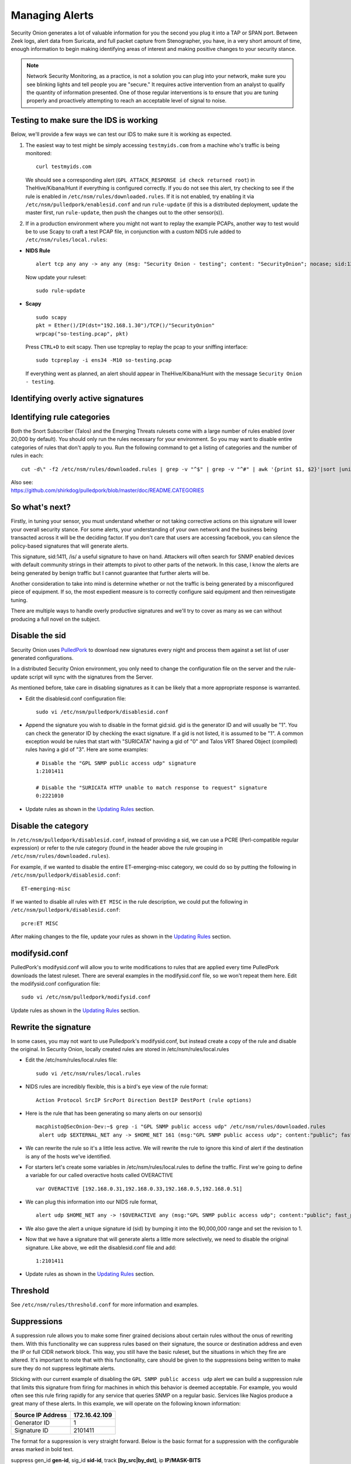 Managing Alerts
===============

Security Onion generates a lot of valuable information for you the
second you plug it into a TAP or SPAN port. Between Zeek logs, alert data
from Suricata, and full packet capture from Stenographer, you have,
in a very short amount of time, enough information to begin making
identifying areas of interest and making positive changes to your
security stance.

.. note::

   Network Security Monitoring, as a practice, is not a solution
   you can plug into your network, make sure you see blinking lights and
   tell people you are "secure." It requires active intervention from an
   analyst to qualify the quantity of information presented. One of those
   regular interventions is to ensure that you are tuning properly and
   proactively attempting to reach an acceptable level of signal to noise.

Testing to make sure the IDS is working
---------------------------------------

Below, we'll provide a few ways we can test our IDS to
make sure it is working as expected.

#. The easiest way to test might be simply accessing ``testmyids.com``
   from a machine who's traffic is being monitored:

   ::
   
      curl testmyids.com

   We should see a corresponding alert (``GPL ATTACK_RESPONSE id check returned root``) in TheHive/Kibana/Hunt if everything is configured correctly. If you do not see this alert, try checking to see if the rule is enabled in ``/etc/nsm/rules/downloaded.rules``. If it is not enabled, try enabling it via ``/etc/nsm/pulledpork/enablesid.conf`` and run ``rule-update`` (if this is a distributed deployment, update the master first, run ``rule-update``, then push the changes out to the other sensor(s)).

#. If in a production environment where you might not want to replay the example PCAPs, another way to test would be to use Scapy to craft a test PCAP file, in conjunction with a custom NIDS rule added to ``/etc/nsm/rules/local.rules``:

-  **NIDS Rule**

   ::

     alert tcp any any -> any any (msg: "Security Onion - testing"; content: "SecurityOnion"; nocase; sid:1234567;)

   Now update your ruleset:
   
   ::
   
      sudo rule-update

-  **Scapy**

   ::
   
      sudo scapy
      pkt = Ether()/IP(dst="192.168.1.30")/TCP()/"SecurityOnion"
      wrpcap("so-testing.pcap", pkt)
   
   Press ``CTRL+D`` to exit scapy.  Then use tcpreplay to replay the pcap to your sniffing interface:
   
   ::
   
     sudo tcpreplay -i ens34 -M10 so-testing.pcap

   If everything went as planned, an alert should appear in TheHive/Kibana/Hunt with the message ``Security Onion - testing``.

Identifying overly active signatures
------------------------------------



Identifying rule categories
---------------------------

Both the Snort Subscriber (Talos) and the Emerging Threats rulesets come
with a large number of rules enabled (over 20,000 by default). You
should only run the rules necessary for your environment. So you may
want to disable entire categories of rules that don't apply to you. Run
the following command to get a listing of categories and the number of
rules in each:

::

    cut -d\" -f2 /etc/nsm/rules/downloaded.rules | grep -v "^$" | grep -v "^#" | awk '{print $1, $2}'|sort |uniq -c |sort -nr

| Also see:
| https://github.com/shirkdog/pulledpork/blob/master/doc/README.CATEGORIES


So what's next?
---------------

Firstly, in tuning your sensor, you must understand whether or not taking corrective actions on this signature will lower your overall security stance. For some alerts, your understanding of your own network and the business being transacted across it will be the deciding factor. If you don't care that users are accessing facebook, you can silence the policy-based signatures that will generate alerts.

This signature, sid:1411, /is/ a useful signature to have on hand. Attackers will often search for SNMP enabled devices with default community strings in their attempts to pivot to other parts of the network. In this case, I know the alerts are being generated by benign traffic but I cannot guarantee that further alerts will be.

Another consideration to take into mind is determine whether or not the traffic is being generated by a misconfigured piece of equipment. If so, the most expedient measure is to correctly configure said equipment and then reinvestigate tuning.

There are multiple ways to handle overly productive signatures and we'll try to cover as many as we can without producing a full novel on the subject.

Disable the sid
---------------

Security Onion uses `PulledPork <https://github.com/shirkdog/pulledpork>`__ to download new signatures every night and process them against a set list of user generated configurations.

In a distributed Security Onion environment, you only need to change the configuration file on the server and the rule-update script will sync with the signatures from the Server.

As mentioned before, take care in disabling signatures as it can be likely that a more appropriate response is warranted.

-  Edit the disablesid.conf configuration file:

   ::

        sudo vi /etc/nsm/pulledpork/disablesid.conf

-  Append the signature you wish to disable in the format gid:sid. gid is the generator ID and will usually be "1". You can
   check the generator ID by checking the exact signature. If a gid is not listed, it is assumed to be "1".  A common exception would be rules that start with "SURICATA" having a gid of "0" and Talos VRT Shared Object (compiled) rules having a gid of "3".  Here are some examples:

   ::

        # Disable the "GPL SNMP public access udp" signature
        1:2101411
        
        # Disable the "SURICATA HTTP unable to match response to request" signature
        0:2221010

-  Update rules as shown in the `Updating Rules <https://securityonion.readthedocs.io/en/latest/rules.html#updating-rules>`_ section.

Disable the category
--------------------

In ``/etc/nsm/pulledpork/disablesid.conf``, instead of providing a sid,
we can use a PCRE (Perl-compatible regular expression) or refer to the
rule category (found in the header above the rule grouping in
``/etc/nsm/rules/downloaded.rules``).

For example, if we wanted to disable the entire ET-emerging-misc
category, we could do so by putting the following in
``/etc/nsm/pulledpork/disablesid.conf``:

::

   ET-emerging-misc

If we wanted to disable all rules with ``ET MISC`` in the rule
description, we could put the following in
``/etc/nsm/pulledpork/disablesid.conf``:

::

   pcre:ET MISC

After making changes to the file, update your rules as shown in the `Updating Rules <https://securityonion.readthedocs.io/en/latest/rules.html#updating-rules>`_ section.

modifysid.conf
--------------

PulledPork's modifysid.conf will allow you to write modifications to
rules that are applied every time PulledPork downloads the latest
ruleset. There are several examples in the modifysid.conf file, so we
won't repeat them here. Edit the modifysid.conf configuration file:

::

        sudo vi /etc/nsm/pulledpork/modifysid.conf

Update rules as shown in the `Updating Rules <https://securityonion.readthedocs.io/en/latest/rules.html#updating-rules>`_ section.

Rewrite the signature
---------------------

In some cases, you may not want to use Pulledpork's modifysid.conf, but
instead create a copy of the rule and disable the original. In Security
Onion, locally created rules are stored in /etc/nsm/rules/local.rules

-  Edit the /etc/nsm/rules/local.rules file:

   ::

        sudo vi /etc/nsm/rules/local.rules

-  NIDS rules are incredibly flexible, this is a bird's eye view of the
   rule format:

   ::

        Action Protocol SrcIP SrcPort Direction DestIP DestPort (rule options)

-  Here is the rule that has been generating so many alerts on our
   sensor(s)

   ::

        macphisto@SecOnion-Dev:~$ grep -i "GPL SNMP public access udp" /etc/nsm/rules/downloaded.rules 
         alert udp $EXTERNAL_NET any -> $HOME_NET 161 (msg:"GPL SNMP public access udp"; content:"public"; fast_pattern:only; reference:bugtraq,2112; reference:bugtraq,4088; reference:bugtraq,4089; reference:cve,1999-0517; reference:cve,2002-0012; reference:cve,2002-0013; classtype:attempted-recon; sid:2101411; rev:11;)

-  We can rewrite the rule so it's a little less active. We will rewrite
   the rule to ignore this kind of alert if the destination is any of
   the hosts we've identified.
-  For starters let's create some variables in
   /etc/nsm/rules/local.rules to define the traffic. First we're going
   to define a variable for our called overactive hosts called
   OVERACTIVE

   ::

        var OVERACTIVE [192.168.0.31,192.168.0.33,192.168.0.5,192.168.0.51]

-  We can plug this information into our NIDS rule format,

   ::

        alert udp $HOME_NET any -> !$OVERACTIVE any (msg:"GPL SNMP public access udp"; content:"public"; fast_pattern:only; reference:bugtraq,2112; reference:bugtraq,4088; reference:bugtraq,4089; reference:cve,1999-0517; reference:cve,2002-0012; reference:cve,2002-0013; classtype:attempted-recon; sid:9001411; rev:1;)

-  We also gave the alert a unique signature id (sid) by bumping it into
   the 90,000,000 range and set the revision to 1.
-  Now that we have a signature that will generate alerts a little more
   selectively, we need to disable the original signature. Like above,
   we edit the disablesid.conf file and add:

   ::

          1:2101411

-  Update rules as shown in the `Updating Rules <https://securityonion.readthedocs.io/en/latest/rules.html#updating-rules>`_ section.

Threshold
---------

See ``/etc/nsm/rules/threshold.conf`` for more information and examples.

Suppressions
------------

A suppression rule allows you to make some finer grained decisions about certain rules without the onus of rewriting them. With this functionality we can suppress rules based on their signature, the source or destination address and even the IP or full CIDR network block. This way, you still have the basic ruleset, but the situations in which they fire are altered. It's important to note that with this functionality, care should be given to the suppressions being written to make sure they do not suppress legitimate alerts.

Sticking with our current example of disabling the ``GPL SNMP public access udp`` alert we can build a suppression rule that limits this signature from firing for machines in which this behavior is deemed acceptable. For example, you would often see this rule firing rapidly for any service that queries SNMP on a regular basic. Services like Nagios produce a great many of these alerts. In this example, we will operate on the following known information:

+---------------------+-----------------+
| Source IP Address   | 172.16.42.109   |
+=====================+=================+
| Generator ID        | 1               |
+---------------------+-----------------+
| Signature ID        | 2101411         |
+---------------------+-----------------+

The format for a suppression is very straight forward. Below is the basic format for a suppression with the configurable areas marked in bold text.

suppress gen\_id **gen-id**, sig\_id **sid-id**, track
**[by\_src\|by\_dst]**, ip **IP/MASK-BITS**

We can simply transplant the known information for the bold text above and place the following in ``/etc/nsm/rules/threshold.conf``:

::

    suppress gen_id 1, sig_id 2101411, track by_src, ip 172.16.42.109

Once the correct suppression has been placed in ``threshold.conf``, restart the alert engine:

::

    sudo so-nids-restart

Why is pulledpork ignoring disabled rules in downloaded.rules
-------------------------------------------------------------

If your syntax is correct, you are likely trying to disable a rule that has flowbits set. For a quick primer on flowbits see http://blog.snort.org/2011/05/resolving-flowbit-dependancies.html and section 3.6.10 of the Snort Manual (http://www.snort.org/docs).

Let's look at the following rules using:

::

       alert tcp $HOME_NET any -> $EXTERNAL_NET !1433 (msg:"ET POLICY Outbound MSSQL Connection to Non-Standard Port - Likely Malware"; flow:to_server,established; content:"|12 01 00|"; depth:3; content:"|00 00 00 00 00 00 15 00 06 01 00 1b 00 01 02 00 1c 00|"; distance:1; within:18; content:"|03 00|"; distance:1; within:2; content:"|00 04 ff 08 00 01 55 00 00 00|"; distance:1; within:10; flowbits:set,ET.MSSQL; classtype:bad-unknown; sid:2013409; rev:3;)

       alert tcp $HOME_NET any -> $EXTERNAL_NET 1433 (msg:"ET POLICY Outbound MSSQL Connection to Standard port (1433)"; flow:to_server,established; content:"|12 01 00|"; depth:3; content:"|00 00 00 00 00 00 15 00 06 01 00 1b 00 01 02 00 1c 00|"; distance:1; within:18; content:"|03 00|"; distance:1; within:2; content:"|00 04 ff 08 00 01 55 00 00 00|"; distance:1; within:10; flowbits:set,ET.MSSQL; classtype:bad-unknown; sid:2013410; rev:4;)

       alert tcp $HOME_NET any -> $EXTERNAL_NET !1433 (msg:"ET TROJAN Bancos.DV MSSQL CnC Connection Outbound"; flow:to_server,established; flowbits:isset,ET.MSSQL; content:"|49 00 B4 00 4D 00 20 00 54 00 48 00 45 00 20 00 4D 00 41 00 53 00 54 00 45 00 52 00|"; classtype:trojan-activity; sid:2013411; rev:1;)

If you try to disable the first two rules without disabling the third rule (which has "flowbits:isset...) the third rule could never fire due to one of the first two rules needing to fire first. Pulled Pork (helpfully) resolves all of your flowbit dependencies, and in this case, is "re-enabling" that rule for you on the fly. Disabling all three of those rules by adding the following to disablesid.conf has the obvious negative effect of disabling all three of the rules:

::

       1:2013409
       1:2013410
       1:2013411

When you run ``sudo rule-update``, watch the "Setting Flowbit State..." section and you can see that if you disable all three (or however many rules share that flowbit) that the "Enabled XX flowbits" line is decrimented and all three rules should then be disabled in your ``downloaded.rules``.
